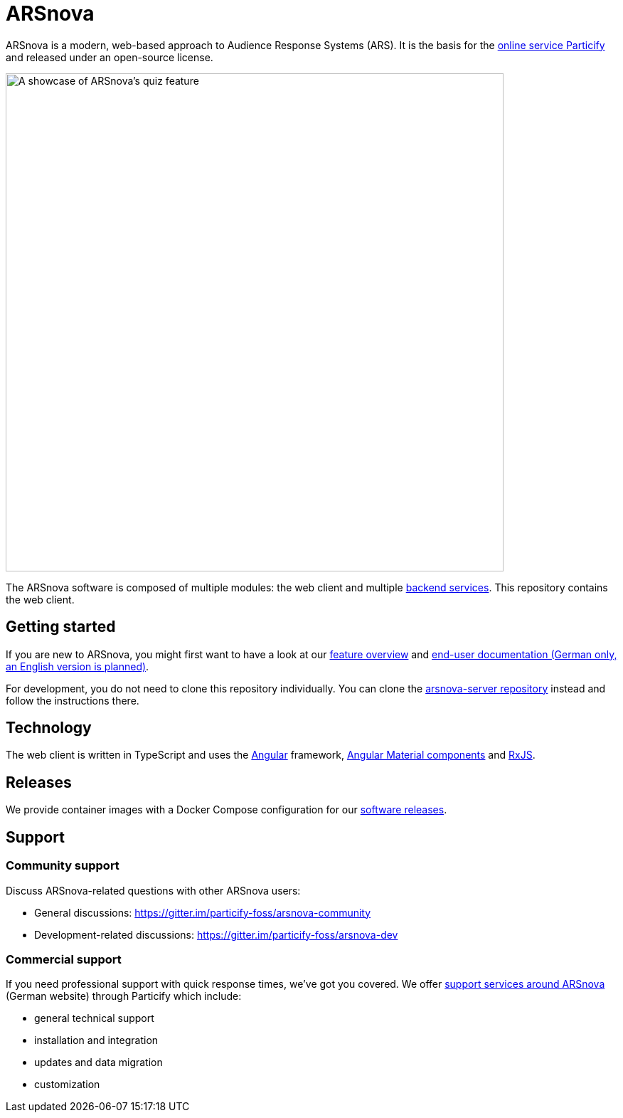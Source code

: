 = ARSnova

ARSnova is a modern, web-based approach to Audience Response Systems (ARS).
It is the basis for the https://particify.de[online service Particify] and released under an open-source license.

image::https://gitlab.com/particify/dev/foss/arsnova/-/raw/master/assets/showcase.png[A showcase of ARSnova's quiz feature,700]

The ARSnova software is composed of multiple modules:
the web client and multiple https://gitlab.com/particify/dev/foss/arsnova-server[backend services].
This repository contains the web client.


== Getting started

If you are new to ARSnova, you might first want to have a look at our
https://particify.de/en/features/[feature overview] and
https://particify.de/manual/[end-user documentation (German only, an English version is planned)].

For development, you do not need to clone this repository individually.
You can clone the https://gitlab.com/particify/dev/foss/arsnova-server[arsnova-server repository] instead and follow the instructions there.


== Technology

The web client is written in TypeScript and uses the
https://angular.io/[Angular] framework,
https://material.angular.io/[Angular Material components] and
https://rxjs.dev/[RxJS].


== Releases

We provide container images with a Docker Compose configuration for our https://github.com/particify/arsnova-server/releases[software releases].


== Support

=== Community support

Discuss ARSnova-related questions with other ARSnova users:

* General discussions: https://gitter.im/particify-foss/arsnova-community
* Development-related discussions: https://gitter.im/particify-foss/arsnova-dev


=== Commercial support

If you need professional support with quick response times, we've got you covered.
We offer https://particify.de/dienstleistungen[support services around ARSnova] (German website) through Particify which include:

* general technical support
* installation and integration
* updates and data migration
* customization
